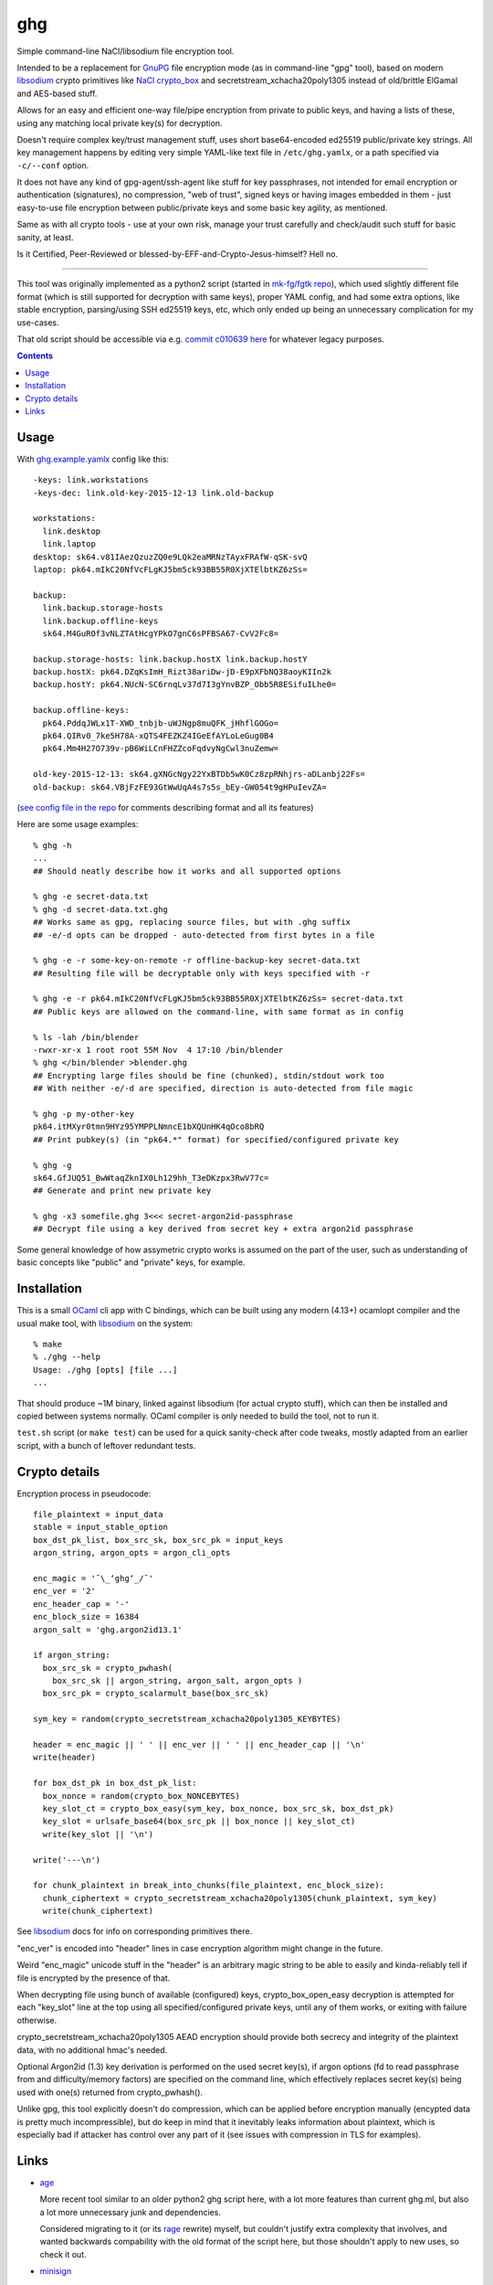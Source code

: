 ghg
===

Simple command-line NaCl/libsodium file encryption tool.

Intended to be a replacement for GnuPG_ file encryption mode (as in command-line
"gpg" tool), based on modern libsodium_ crypto primitives like `NaCl crypto_box`_
and secretstream_xchacha20poly1305 instead of old/brittle ElGamal and AES-based stuff.

Allows for an easy and efficient one-way file/pipe encryption from private to public
keys, and having a lists of these, using any matching local private key(s) for decryption.

Doesn't require complex key/trust management stuff, uses short base64-encoded
ed25519 public/private key strings.
All key management happens by editing very simple YAML-like text file in
``/etc/ghg.yamlx``, or a path specified via ``-c/--conf`` option.

It does not have any kind of gpg-agent/ssh-agent like stuff for key passphrases,
not intended for email encryption or authentication (signatures), no compression,
"web of trust", signed keys or having images embedded in them - just easy-to-use
file encryption between public/private keys and some basic key agility, as mentioned.

Same as with all crypto tools - use at your own risk, manage your trust
carefully and check/audit such stuff for basic sanity, at least.

Is it Certified, Peer-Reviewed or blessed-by-EFF-and-Crypto-Jesus-himself? Hell no.

------------

This tool was originally implemented as a python2 script (started in `mk-fg/fgtk repo`_),
which used slightly different file format (which is still supported for decryption
with same keys), proper YAML config, and had some extra options, like stable encryption,
parsing/using SSH ed25519 keys, etc, which only ended up being an unnecessary complication
for my use-cases.

That old script should be accessible via e.g. `commit c010639 here`_ for whatever legacy purposes.

.. contents::
  :backlinks: none



Usage
-----

With `ghg.example.yamlx <ghg.example.yamlx>`_ config like this::

  -keys: link.workstations
  -keys-dec: link.old-key-2015-12-13 link.old-backup

  workstations:
    link.desktop
    link.laptop
  desktop: sk64.v81IAezQzuzZQ0e9LQk2eaMRNzTAyxFRAfW-qSK-svQ
  laptop: pk64.mIkC20NfVcFLgKJ5bm5ck93BB55R0XjXTElbtKZ6zSs=

  backup:
    link.backup.storage-hosts
    link.backup.offline-keys
    sk64.M4GuROf3vNLZTAtHcgYPkO7gnC6sPFBSA67-CvV2Fc8=

  backup.storage-hosts: link.backup.hostX link.backup.hostY
  backup.hostX: pk64.DZqKsImH_Rizt38ariDw-jD-E9pXFbNQ38aoyKIIn2k
  backup.hostY: pk64.NUcN-SC6rnqLv37d7I3gYnvBZP_Obb5R8ESifuILhe0=

  backup.offline-keys:
    pk64.PddqJWLx1T-XWD_tnbjb-uWJNgp8muQFK_jHhflGOGo=
    pk64.QIRv0_7ke5H78A-xQTS4FEZKZ4IGeEfAYLoLeGug0B4
    pk64.Mm4H27O739v-pB6WiLCnFHZZcoFqdvyNgCwl3nuZemw=

  old-key-2015-12-13: sk64.gXNGcNgy22YxBTDb5wK0Cz8zpRNhjrs-aDLanbj22Fs=
  old-backup: sk64.VBjFzFE93GtWwUqA4s7s5s_bEy-GW054t9gHPuIevZA=

(`see config file in the repo`_ for comments describing format and all its features)

Here are some usage examples::

  % ghg -h
  ...
  ## Should neatly describe how it works and all supported options

  % ghg -e secret-data.txt
  % ghg -d secret-data.txt.ghg
  ## Works same as gpg, replacing source files, but with .ghg suffix
  ## -e/-d opts can be dropped - auto-detected from first bytes in a file

  % ghg -e -r some-key-on-remote -r offline-backup-key secret-data.txt
  ## Resulting file will be decryptable only with keys specified with -r

  % ghg -e -r pk64.mIkC20NfVcFLgKJ5bm5ck93BB55R0XjXTElbtKZ6zSs= secret-data.txt
  ## Public keys are allowed on the command-line, with same format as in config

  % ls -lah /bin/blender
  -rwxr-xr-x 1 root root 55M Nov  4 17:10 /bin/blender
  % ghg </bin/blender >blender.ghg
  ## Encrypting large files should be fine (chunked), stdin/stdout work too
  ## With neither -e/-d are specified, direction is auto-detected from file magic

  % ghg -p my-other-key
  pk64.itMXyr0tmn9HYz95YMPPLNmncE1bXQUnHK4qOco8bRQ
  ## Print pubkey(s) (in "pk64.*" format) for specified/configured private key

  % ghg -g
  sk64.GfJUQ51_BwWtaqZknIX0Lh129hh_T3eDKzpx3RwV77c=
  ## Generate and print new private key

  % ghg -x3 somefile.ghg 3<<< secret-argon2id-passphrase
  ## Decrypt file using a key derived from secret key + extra argon2id passphrase

Some general knowledge of how assymetric crypto works is assumed on the part of the user,
such as understanding of basic concepts like "public" and "private" keys, for example.



Installation
------------

This is a small OCaml_ cli app with C bindings, which can be built using any
modern (4.13+) ocamlopt compiler and the usual make tool, with libsodium_ on the system::

  % make
  % ./ghg --help
  Usage: ./ghg [opts] [file ...]
  ...

That should produce ~1M binary, linked against libsodium (for actual crypto stuff),
which can then be installed and copied between systems normally.
OCaml compiler is only needed to build the tool, not to run it.

``test.sh`` script (or ``make test``) can be used for a quick sanity-check after code
tweaks, mostly adapted from an earlier script, with a bunch of leftover redundant tests.



Crypto details
--------------

Encryption process in pseudocode::

  file_plaintext = input_data
  stable = input_stable_option
  box_dst_pk_list, box_src_sk, box_src_pk = input_keys
  argon_string, argon_opts = argon_cli_opts

  enc_magic = '¯\_ʻghgʻ_/¯'
  enc_ver = '2'
  enc_header_cap = '-'
  enc_block_size = 16384
  argon_salt = 'ghg.argon2id13.1'

  if argon_string:
    box_src_sk = crypto_pwhash(
      box_src_sk || argon_string, argon_salt, argon_opts )
    box_src_pk = crypto_scalarmult_base(box_src_sk)

  sym_key = random(crypto_secretstream_xchacha20poly1305_KEYBYTES)

  header = enc_magic || ' ' || enc_ver || ' ' || enc_header_cap || '\n'
  write(header)

  for box_dst_pk in box_dst_pk_list:
    box_nonce = random(crypto_box_NONCEBYTES)
    key_slot_ct = crypto_box_easy(sym_key, box_nonce, box_src_sk, box_dst_pk)
    key_slot = urlsafe_base64(box_src_pk || box_nonce || key_slot_ct)
    write(key_slot || '\n')

  write('---\n')

  for chunk_plaintext in break_into_chunks(file_plaintext, enc_block_size):
    chunk_ciphertext = crypto_secretstream_xchacha20poly1305(chunk_plaintext, sym_key)
    write(chunk_ciphertext)

See libsodium_ docs for info on corresponding primitives there.

"enc_ver" is encoded into "header" lines in case encryption algorithm might
change in the future.

Weird "enc_magic" unicode stuff in the "header" is an arbitrary magic string to
be able to easily and kinda-reliably tell if file is encrypted by the presence
of that.

When decrypting file using bunch of available (configured) keys,
crypto_box_open_easy decryption is attempted for each "key_slot" line at the top
using all specified/configured private keys, until any of them works, or exiting
with failure otherwise.

crypto_secretstream_xchacha20poly1305 AEAD encryption should provide both
secrecy and integrity of the plaintext data, with no additional hmac's needed.

Optional Argon2id (1.3) key derivation is performed on the used secret key(s),
if argon options (fd to read passphrase from and difficulty/memory factors)
are specified on the command line, which effectively replaces secret key(s)
being used with one(s) returned from crypto_pwhash().

Unlike gpg, this tool explicitly doesn't do compression, which can be applied
before encryption manually (encypted data is pretty much incompressible),
but do keep in mind that it inevitably leaks information about plaintext,
which is especially bad if attacker has control over any part of it
(see issues with compression in TLS for examples).



Links
-----

- `age <https://github.com/FiloSottile/age>`_

  More recent tool similar to an older python2 ghg script here, with a lot more
  features than current ghg.ml, but also a lot more unnecessary junk and dependencies.

  Considered migrating to it (or its `rage <https://github.com/str4d/rage>`_ rewrite)
  myself, but couldn't justify extra complexity that involves, and wanted backwards
  compability with the old format of the script here, but those shouldn't apply to new uses,
  so check it out.

- `minisign <https://jedisct1.github.io/minisign/>`_

  Tool for generating signatures for files/data instead of encryption.

- `Earlier python2 ghg script <https://github.com/mk-fg/ghg/blob/c010639/ghg>`_

  Should only be useful for some legacy purposes.



.. _GnuPG: https://www.gnupg.org/
.. _libsodium: https://libsodium.gitbook.io/
.. _NaCl crypto_box: http://nacl.cr.yp.to/box.html
.. _mk-fg/fgtk repo: https://github.com/mk-fg/fgtk
.. _commit c010639 here: https://github.com/mk-fg/ghg/blob/c010639/ghg
.. _ghg.example.yamlx: ghg.example.yamlx
.. _see config file in the repo: ghg.example.yamlx
.. _OCaml: https://ocaml.org/
